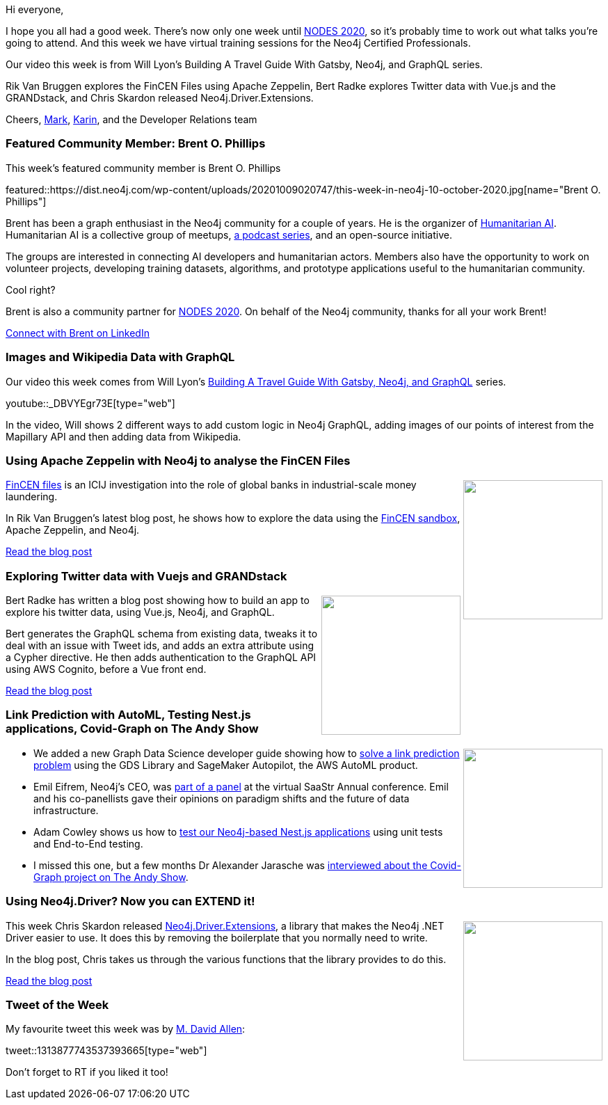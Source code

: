 ﻿:linkattrs:
:type: "web"

////
[Keywords/Tags:]
<insert-tags-here>


[Meta Description:]
Discover what's new in the Neo4j community for the week of 21 March 2020


[Primary Image File Name:]
this-week-neo4j-21-dec-2019.jpg

[Primary Image Alt Text:]


[Headline:]
This Week in Neo4j - Graphs4Good Hackathon, Twitch Session, Cypher Projections, Go Driver,

[Body copy:]
////

Hi everyone,

I hope you all had a good week. There's now only one week until https://neo4j.com/nodes-2020/[NODES 2020^], so it's probably time to work out what talks you're going to attend. And this week we have virtual training sessions for the Neo4j Certified Professionals. 

Our video this week is from Will Lyon’s Building A Travel Guide With Gatsby, Neo4j, and GraphQL series.

Rik Van Bruggen explores the FinCEN Files using Apache Zeppelin, Bert Radke explores Twitter data with Vue.js and the GRANDstack, and Chris Skardon released Neo4j.Driver.Extensions. 

Cheers,
https://twitter.com/markhneedham[Mark^], https://twitter.com/askkerush[Karin^], and the Developer Relations team


[[featured-community-member]]
=== Featured Community Member: Brent O. Phillips

This week's featured community member is Brent O. Phillips

featured::https://dist.neo4j.com/wp-content/uploads/20201009020747/this-week-in-neo4j-10-october-2020.jpg[name="Brent O. Phillips"]

Brent has been a graph enthusiast in the Neo4j community for a couple of years. He is the organizer of https://humanitarianai.org/[Humanitarian AI]. Humanitarian AI is a collective group of meetups, https://soundcloud.com/humanitarian-ai-today[a podcast series^], and an open-source initiative. 

The groups are interested in connecting AI developers and humanitarian actors. Members also have the opportunity to work on volunteer projects, developing training datasets, algorithms, and prototype applications useful to the humanitarian community.

Cool right? 

Brent is also a community partner for https://neo4j.com/nodes-2020[NODES 2020]. On behalf of the Neo4j community, thanks for all your work Brent!

https://www.linkedin.com/in/brentophillips/[Connect with Brent on LinkedIn, role="medium button"]

[[features-1]]
=== Images and Wikipedia Data with GraphQL

Our video this week comes from Will Lyon's https://www.youtube.com/playlist?list=PL9Hl4pk2FsvUza4kdPSKQrcl3MGGutOe2[Building A Travel Guide With Gatsby, Neo4j, and GraphQL^] series. 

youtube::_DBVYEgr73E[type={type}]

In the video, Will shows 2 different ways to add custom logic in Neo4j GraphQL, adding images of our points of interest from the Mapillary API and then adding data from Wikipedia.

[[features-2]]
=== Using Apache Zeppelin with Neo4j to analyse the FinCEN Files

++++
<div style="float:right; padding: 2px	">
<img src="https://dist.neo4j.com/wp-content/uploads/20201009020215/Screenshot-from-2020-10-09-10-02-01.png" width="200px"  />
</div>
++++

https://neo4j.com/blog/analyzing-fincen-files-data-neo4j/[FinCEN files^] is an ICIJ investigation into the role of global banks in industrial-scale money laundering. 

In Rik Van Bruggen's latest blog post, he shows how to explore the data using the https://sandbox.neo4j.com/?usecase=fincen[FinCEN sandbox^], Apache Zeppelin, and Neo4j.

http://blog.bruggen.com/2020/09/using-apache-zeppelin-with-neo4j-to.html[Read the blog post, role="medium button"]

[[features-3]]
=== Exploring Twitter data with Vuejs and GRANDstack

++++
<div style="float:right; padding: 2px; padding-left: 4px;">
<img src="https://dist.neo4j.com/wp-content/uploads/20201009020315/header.png" width=200px"  />
</div>
++++

Bert Radke has written a blog post showing how to build an app to explore his twitter data, using Vue.js, Neo4j, and GraphQL. 

Bert generates the GraphQL schema from existing data, tweaks it to deal with an issue with Tweet ids, and adds an extra attribute using a Cypher directive. He then adds authentication to the GraphQL API using AWS Cognito, before a Vue front end.

https://faboo.org/2020/09/vuejs-grandstack-cognito/[Read the blog post, role="medium button"]

[[features-4]]
=== Link Prediction with AutoML, Testing Nest.js applications, Covid-Graph on The Andy Show

++++
<div style="float:right; padding: 2px	">
<img src="https://dist.neo4j.com/wp-content/uploads/20201002012844/noun_Book_1908773.png" width="200px"  />
</div>
++++





* We added a new Graph Data Science developer guide showing how to https://neo4j.com/developer/graph-data-science/link-prediction/aws-sagemaker-autopilot-autom[solve a link prediction problem^] using the GDS Library and SageMaker Autopilot, the AWS AutoML product. 

* Emil Eifrem, Neo4j's CEO, was https://www.informationweek.com/cloud/cockroach-labs-neo4j-snowflake-talk-infrastructure-future/a/d-id/1338845[part of a panel^] at the virtual SaaStr Annual conference. Emil and his co-panellists gave their opinions on paradigm shifts and the future of data infrastructure.

* Adam Cowley shows us how to https://medium.com/neo4j/testing-your-neo4j-nest-js-application-49959313a32c[test our Neo4j-based Nest.js applications^] using unit tests and End-to-End testing.

* I missed this one, but a few months Dr Alexander Jarasche was https://www.youtube.com/watch?v=V_mruweEw5k&feature=youtu.be[interviewed about the Covid-Graph project on The Andy Show^].   


////
https://twitter.com/emileifrem/status/1314323736745705472
https://twitter.com/gabrielpires/status/1314224980373233669 
https://twitter.com/SilverDeGeneral/status/1313319485030518785 
https://twitter.com/alexanderkell_/status/1313167537996271616 
////

[[features-5]]
=== Using Neo4j.Driver? Now you can EXTEND it!

++++
<div style="float:right; padding: 2px	">
<img src="https://dist.neo4j.com/wp-content/uploads/20201009025527/Neo4j.Driver.Extensions.First_.jpg" width="200px"  />
</div>
++++

This week Chris Skardon released https://github.com/DotNet4Neo4j/Neo4j.Driver.Extensions[Neo4j.Driver.Extensions^], a library that makes the Neo4j .NET Driver easier to use. It does this by removing the boilerplate that you normally need to write.

In the blog post, Chris takes us through the various functions that the library provides to do this. 

https://xclave.co.uk/2020/10/06/using-neo4j-driver-now-you-can-extend-it/[Read the blog post, role="medium button"]


=== Tweet of the Week

My favourite tweet this week was by https://twitter.com/mdavidallen[M. David Allen^]:

tweet::1313877743537393665[type={type}]

Don't forget to RT if you liked it too!


////

=== TWIN4j Featured Member Nominations

++++
<div style="float:right; padding: 2px	">
<img src="https://dist.neo4j.com/wp-content/uploads/20201002023837/noun_Knight_18620.png" width="150px"  />
</div>
++++

On a brief side note, we are looking for nominations for future featured community members. 

So if you know someone who's doing cool stuff with Neo4j, be it a colleague, a friend, or even yourself, please let me know by filling in the form below. If you provide your name, we'll make sure to mention you when we do the write-up.

https://docs.google.com/forms/d/e/1FAIpQLSe_eyWds17yMX35fFfAoIjMoXbGL9yGmCJk8JorCV1in7zJQQ/viewform[Send your nomination, role="medium button"]

* https://neo4j.com/graphacademy/online-training/intro-graph-algos-40/ - waiting for blog post

* Graph Database for Dummies -  https://blog.bruggen.com/2020/10/graphistania-20-episode-9-one-about.html 
https://www.youtube.com/watch?v=zFAQDo7ahyE 

////
